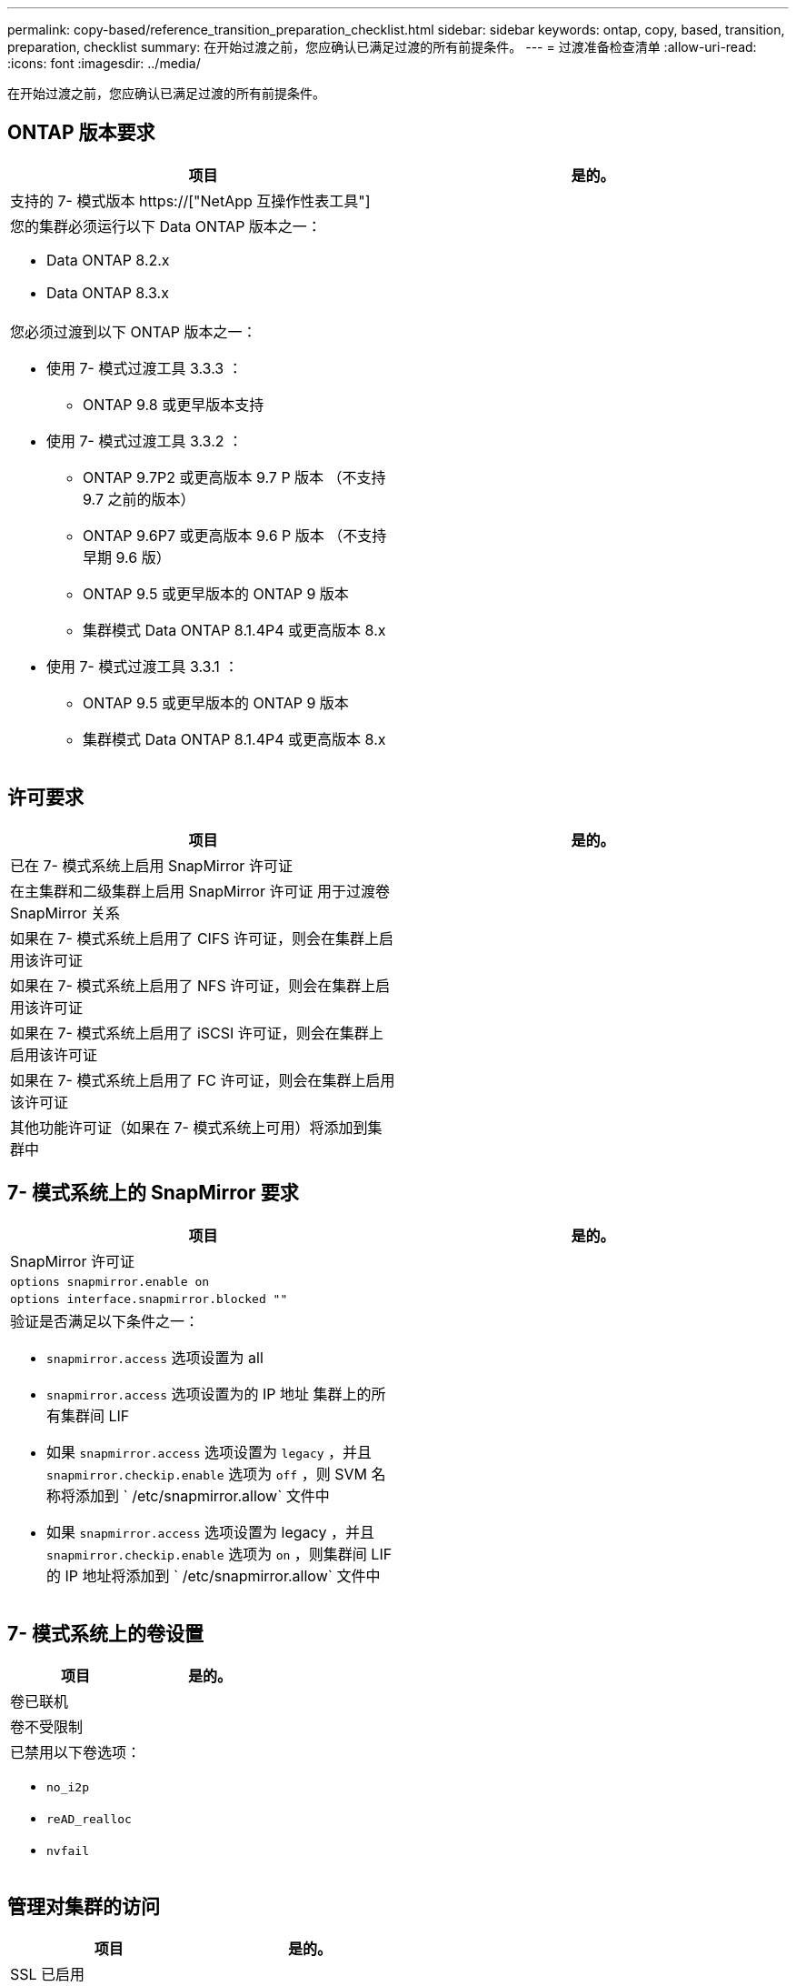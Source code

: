 ---
permalink: copy-based/reference_transition_preparation_checklist.html 
sidebar: sidebar 
keywords: ontap, copy, based, transition, preparation, checklist 
summary: 在开始过渡之前，您应确认已满足过渡的所有前提条件。 
---
= 过渡准备检查清单
:allow-uri-read: 
:icons: font
:imagesdir: ../media/


[role="lead"]
在开始过渡之前，您应确认已满足过渡的所有前提条件。



== ONTAP 版本要求

|===
| 项目 | 是的。 


 a| 
支持的 7- 模式版本 https://["NetApp 互操作性表工具"]
 a| 



 a| 
您的集群必须运行以下 Data ONTAP 版本之一：

* Data ONTAP 8.2.x
* Data ONTAP 8.3.x

 a| 



 a| 
您必须过渡到以下 ONTAP 版本之一：

* 使用 7- 模式过渡工具 3.3.3 ：
+
** ONTAP 9.8 或更早版本支持


* 使用 7- 模式过渡工具 3.3.2 ：
+
** ONTAP 9.7P2 或更高版本 9.7 P 版本 （不支持 9.7 之前的版本）
** ONTAP 9.6P7 或更高版本 9.6 P 版本 （不支持早期 9.6 版）
** ONTAP 9.5 或更早版本的 ONTAP 9 版本
** 集群模式 Data ONTAP 8.1.4P4 或更高版本 8.x


* 使用 7- 模式过渡工具 3.3.1 ：
+
** ONTAP 9.5 或更早版本的 ONTAP 9 版本
** 集群模式 Data ONTAP 8.1.4P4 或更高版本 8.x



 a| 

|===


== 许可要求

|===
| 项目 | 是的。 


 a| 
已在 7- 模式系统上启用 SnapMirror 许可证
 a| 



 a| 
在主集群和二级集群上启用 SnapMirror 许可证 用于过渡卷 SnapMirror 关系
 a| 



 a| 
如果在 7- 模式系统上启用了 CIFS 许可证，则会在集群上启用该许可证
 a| 



 a| 
如果在 7- 模式系统上启用了 NFS 许可证，则会在集群上启用该许可证
 a| 



 a| 
如果在 7- 模式系统上启用了 iSCSI 许可证，则会在集群上启用该许可证
 a| 



 a| 
如果在 7- 模式系统上启用了 FC 许可证，则会在集群上启用该许可证
 a| 



 a| 
其他功能许可证（如果在 7- 模式系统上可用）将添加到集群中
 a| 

|===


== 7- 模式系统上的 SnapMirror 要求

|===
| 项目 | 是的。 


 a| 
SnapMirror 许可证
 a| 



 a| 
`options snapmirror.enable on`
 a| 



 a| 
`options interface.snapmirror.blocked ""`
 a| 



 a| 
验证是否满足以下条件之一：

* `snapmirror.access` 选项设置为 all
* `snapmirror.access` 选项设置为的 IP 地址 集群上的所有集群间 LIF
* 如果 `snapmirror.access` 选项设置为 `legacy` ，并且 `snapmirror.checkip.enable` 选项为 `off` ，则 SVM 名称将添加到 ` /etc/snapmirror.allow` 文件中
* 如果 `snapmirror.access` 选项设置为 legacy ，并且 `snapmirror.checkip.enable` 选项为 `on` ，则集群间 LIF 的 IP 地址将添加到 ` /etc/snapmirror.allow` 文件中

 a| 

|===


== 7- 模式系统上的卷设置

|===
| 项目 | 是的。 


 a| 
卷已联机
 a| 



 a| 
卷不受限制
 a| 



 a| 
已禁用以下卷选项：

* `no_i2p`
* `reAD_realloc`
* `nvfail`

 a| 

|===


== 管理对集群的访问

|===
| 项目 | 是的。 


 a| 
SSL 已启用

`s系统服务 Web show`
 a| 



 a| 
集群管理 LIF 允许使用 HTTPS

`s系统服务防火墙策略显示`
 a| 

|===


== 管理对 7- 模式系统的访问

|===
| 项目 | 是的。 


 a| 
HTTPS 已启用

`选项 httpd.admin.ssl.enable on`
 a| 



 a| 
SSL 已启用

`secureadmin setup ssl`

`options ssl.enable on`
 a| 



 a| 
SSLv2 和 SSLv3 已禁用

`options ssl.v2.enable off`

`options ssl.v3.enable off`
 a| 

|===


== 网络要求

|===
| 项目 | 是的。 


 a| 
可以使用集群管理 LIF 访问集群
 a| 



 a| 
在集群的每个节点上设置一个或多个集群间 LIF 以实现多路径，每个节点上需要两个集群间 LIF
 a| 



 a| 
系统会为集群间 LIF 创建静态路由
 a| 



 a| 
可以从 Windows 系统访问 7- 模式系统和集群 安装了 7- 模式过渡工具的位置
 a| 



 a| 
已配置 NTP 服务器， 7- 模式系统时间为 与集群时间同步
 a| 

|===


== 端口要求

|===
| 项目 | 是的。 


 a| 
7- 模式系统

* 1055/TCP
* 1056/TCP
* 10567TCP
* 10568/TCP
* 10569/TCP
* 10670/TCP
* 80/TCP
* 443/TCP

 a| 



 a| 
集群

* 1055/TCP
* 1056/TCP
* 10567TCP
* 10568/TCP
* 10569/TCP
* 10670/TCP
* 11105/TCP
* 80/TCP
* 443/TCP

 a| 

|===


== NFS 要求

|===
| 项目 | 是的。 


 a| 
NFS 许可证已添加到集群中
 a| 



 a| 
必须在上为 AD 域配置 DNS 条目 SVM
 a| 



 a| 
NFS 将添加到允许的协议列表中 SVM
 a| 



 a| 
KDC 和集群之间的时钟偏差小于 或等于 5 分钟
 a| 

|===


== CIFS 要求

|===
| 项目 | 是的。 


 a| 
CIFS 许可证已添加到集群中
 a| 



 a| 
如果启用了 MultiStore 许可证，则必须将 CIFS 添加到拥有过渡卷的 vFiler 单元的允许协议列表中
 a| 



 a| 
CIFS 已在 7- 模式系统上设置并运行
 a| 



 a| 
在 7- 模式中， CIFS 的身份验证类型为 Active Directory （ AD ） 或工作组
 a| 



 a| 
CIFS 将添加到允许的协议列表中 SVM
 a| 



 a| 
已为 SVM 配置 DNS
 a| 



 a| 
已为 SVM 配置 CIFS 服务器
 a| 



 a| 
CIFS 正在 SVM 上运行
 a| 

|===
* 相关信息 *

xref:concept_preparing_for_copy_based_transition.adoc[为基于副本的过渡做准备]

